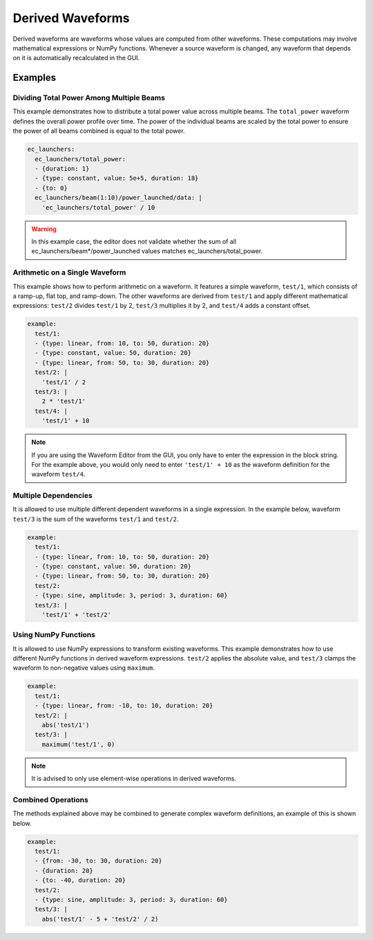 .. _derived-waveforms:

=================
Derived Waveforms
=================

Derived waveforms are waveforms whose values are computed from other waveforms.
These computations may involve mathematical expressions or NumPy functions.
Whenever a source waveform is changed, any waveform that depends on it is automatically 
recalculated in the GUI.

Examples
========

Dividing Total Power Among Multiple Beams
-----------------------------------------

This example demonstrates how to distribute a total power value across multiple beams. 
The ``total_power`` waveform defines the overall power profile over time. 
The power of the individual beams are scaled by the total power to ensure the power of 
all beams combined is equal to the total power.

.. code-block:: yaml

    ec_launchers:
      ec_launchers/total_power:
      - {duration: 1}
      - {type: constant, value: 5e+5, duration: 18}
      - {to: 0}
      ec_launchers/beam(1:10)/power_launched/data: |
        'ec_launchers/total_power' / 10

.. image:: images/derived_power.jpg
   :width: 600px
   :align: center

.. warning::

    In this example case, the editor does not validate whether the sum of all 
    ec_launchers/beam*/power_launched values matches ec_launchers/total_power.


Arithmetic on a Single Waveform
-------------------------------

This example shows how to perform arithmetic on a waveform. It features a simple waveform, 
``test/1``, which consists of a ramp-up, flat top, and ramp-down. 
The other waveforms are derived from ``test/1`` and apply different mathematical expressions: 
``test/2`` divides ``test/1`` by 2, ``test/3`` multiplies it by 2, and ``test/4`` adds a constant offset.

.. code-block:: yaml

    example:
      test/1:
      - {type: linear, from: 10, to: 50, duration: 20}
      - {type: constant, value: 50, duration: 20}
      - {type: linear, from: 50, to: 30, duration: 20}
      test/2: |
        'test/1' / 2
      test/3: |
        2 * 'test/1'
      test/4: |
        'test/1' + 10

.. image:: images/derived_calc.jpg
   :width: 600px
   :align: center

.. note::

    If you are using the Waveform Editor from the GUI, you only have to enter the 
    expression in the block string. For the example above, you would only need
    to enter ``'test/1' + 10`` as the waveform definition for the waveform ``test/4``.

Multiple Dependencies
---------------------

It is allowed to use multiple different dependent waveforms in a single expression.
In the example below, waveform ``test/3`` is the sum of the waveforms ``test/1`` and ``test/2``.

.. code-block:: yaml

    example:
      test/1:
      - {type: linear, from: 10, to: 50, duration: 20}
      - {type: constant, value: 50, duration: 20}
      - {type: linear, from: 50, to: 30, duration: 20}
      test/2:
      - {type: sine, amplitude: 3, period: 3, duration: 60}
      test/3: |
        'test/1' + 'test/2'

.. image:: images/derived_sum.jpg
   :width: 600px
   :align: center


Using NumPy Functions
---------------------

It is allowed to use NumPy expressions to transform existing waveforms. 
This example demonstrates how to use different NumPy functions in derived waveform expressions.
``test/2`` applies the absolute value, and ``test/3`` clamps the waveform to non-negative values using ``maximum``.

.. code-block:: yaml

    example:
      test/1:
      - {type: linear, from: -10, to: 10, duration: 20}
      test/2: |
        abs('test/1')
      test/3: |
        maximum('test/1', 0)

.. image:: images/derived_np.jpg
   :width: 600px
   :align: center

.. note::

    It is advised to only use element-wise operations in derived waveforms.

Combined Operations
-------------------

The methods explained above may be combined to generate complex waveform definitions, 
an example of this is shown below.

.. code-block:: yaml

    example:
      test/1:
      - {from: -30, to: 30, duration: 20}
      - {duration: 20}
      - {to: -40, duration: 20}
      test/2:
      - {type: sine, amplitude: 3, period: 3, duration: 60}
      test/3: |
        abs('test/1' - 5 + 'test/2' / 2)

.. image:: images/derived_combi.jpg
   :width: 600px
   :align: center
